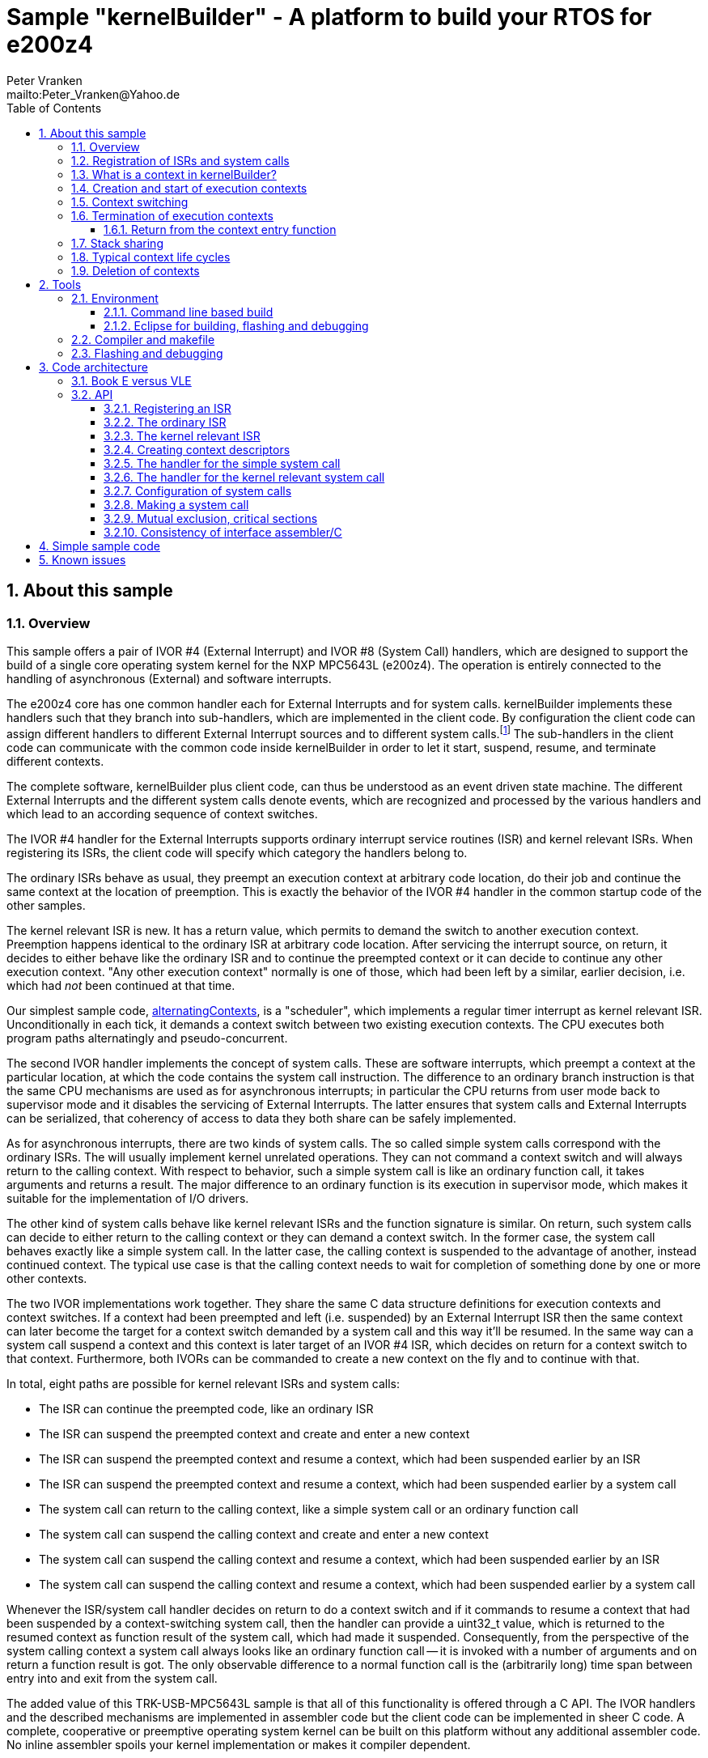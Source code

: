 = Sample "kernelBuilder" - A platform to build your RTOS for e200z4
:Author:    Peter Vranken
:Email:     mailto:Peter_Vranken@Yahoo.de
:toc:       left
:toclevels: 3
:xrefstyle: short
:numbered:

== About this sample

=== Overview

This sample offers a pair of IVOR #4 (External Interrupt) and IVOR #8
(System Call) handlers, which are designed to support the build of a
single core operating system kernel for the NXP MPC5643L (e200z4). The
operation is entirely connected to the handling of asynchronous (External)
and software interrupts.

The e200z4 core has one common handler each for External Interrupts and
for system calls. kernelBuilder implements these handlers such that they
branch into sub-handlers, which are implemented in the client code. By
configuration the client code can assign different handlers to different
External Interrupt sources and to different system calls.footnote:[
  The first function argument of a system call is the index into the
configuration table of handlers.]
  The sub-handlers in the client code can communicate with the common code
inside kernelBuilder in order to let it start, suspend, resume, and
terminate different contexts.

The complete software, kernelBuilder plus client code, can thus be
understood as an event driven state machine. The different External
Interrupts and the different system calls denote events, which are
recognized and processed by the various handlers and which lead to an
according sequence of context switches.

The IVOR #4 handler for the External Interrupts supports ordinary
interrupt service routines (ISR) and kernel relevant ISRs. When
registering its ISRs, the client code will specify which category the
handlers belong to.

The ordinary ISRs behave as usual, they preempt an execution context at
arbitrary code location, do their job and continue the same context at the
location of preemption. This is exactly the behavior of the IVOR #4
handler in the common startup code of the other samples.

The kernel relevant ISR is new. It has a return value, which permits to
demand the switch to another execution context. Preemption happens
identical to the ordinary ISR at arbitrary code location. After servicing
the interrupt source, on return, it decides to either behave like the
ordinary ISR and to continue the preempted context or it can decide to
continue any other execution context. "Any other execution context"
normally is one of those, which had been left by a similar, earlier
decision, i.e. which had _not_ been continued at that time.

Our simplest sample code,
https://github.com/PeterVranken/TRK-USB-MPC5643L/tree/master/LSM/kernelBuilder/code/samples/alternatingContexts[alternatingContexts],
is a "scheduler", which implements a regular timer interrupt as kernel
relevant ISR. Unconditionally in each tick, it demands a context switch
between two existing execution contexts. The CPU executes both program
paths alternatingly and pseudo-concurrent.

The second IVOR handler implements the concept of system calls. These are
software interrupts, which preempt a context at the particular location, at
which the code contains the system call instruction. The difference to an
ordinary branch instruction is that the same CPU mechanisms are used as for
asynchronous interrupts; in particular the CPU returns from user mode back
to supervisor mode and it disables the servicing of External Interrupts.
The latter ensures that system calls and External Interrupts can be
serialized, that coherency of access to data they both share can be safely
implemented.

As for asynchronous interrupts, there are two kinds of system calls. The
so called simple system calls correspond with the ordinary ISRs. The will
usually implement kernel unrelated operations. They can not command a
context switch and will always return to the calling context. With respect
to behavior, such a simple system call is like an ordinary function call,
it takes arguments and returns a result. The major difference to an
ordinary function is its execution in supervisor mode, which makes it
suitable for the implementation of I/O drivers.

The other kind of system calls behave like kernel relevant ISRs and the
function signature is similar. On return, such system calls can decide to
either return to the calling context or they can demand a context switch.
In the former case, the system call behaves exactly like a simple system
call. In the latter case, the calling context is suspended to the
advantage of another, instead continued context. The typical use case is
that the calling context needs to wait for completion of something done by
one or more other contexts.

The two IVOR implementations work together. They share the same C data
structure definitions for execution contexts and context switches. If a
context had been preempted and left (i.e. suspended) by an External
Interrupt ISR then the same context can later become the target for a
context switch demanded by a system call and this way it'll be resumed. In
the same way can a system call suspend a context and this context is later
target of an IVOR #4 ISR, which decides on return for a context switch to
that context. Furthermore, both IVORs can be commanded to create a new
context on the fly and to continue with that.

In total, eight paths are possible for kernel relevant ISRs and system
calls:

* The ISR can continue the preempted code, like an ordinary ISR
* The ISR can suspend the preempted context and create and enter a new
  context
* The ISR can suspend the preempted context and resume a context, which
  had been suspended earlier by an ISR
* The ISR can suspend the preempted context and resume a context, which
  had been suspended earlier by a system call
* The system call can return to the calling context, like a simple system
  call or an ordinary function call
* The system call can suspend the calling context and create and enter a
  new context
* The system call can suspend the calling context and resume a context,
  which had been suspended earlier by an ISR
* The system call can suspend the calling context and resume a context,
  which had been suspended earlier by a system call

Whenever the ISR/system call handler decides on return to do a context
switch and if it commands to resume a context that had been suspended by a
context-switching system call, then the handler can provide a uint32_t
value, which is returned to the resumed context as function result of the
system call, which had made it suspended. Consequently, from the
perspective of the system calling context a system call always looks like
an ordinary function call -- it is invoked with a number of arguments and
on return a function result is got. The only observable difference to a
normal function call is the (arbitrarily long) time span between entry
into and exit from the system call.

The added value of this TRK-USB-MPC5643L sample is that all of this
functionality is offered through a C API. The IVOR handlers and the
described mechanisms are implemented in assembler code but the client code
can be implemented in sheer C code. A complete, cooperative or preemptive
operating system kernel can be built on this platform without any
additional assembler code. No inline assembler spoils your kernel
implementation or makes it compiler dependent.

Furthermore, all context synchronization is done in the assembler code and
the kernel implementation in C is a race condition free development
environment. Once you've understood the C API of kernelBuilder, writing
your own RTOS becomes really simple. (And you may have a look at the
samples, a tiny RTOS is present, too.)

=== Registration of ISRs and system calls

ISRs -- ordinary and kernel relevant -- are dynamically defined by the
client code using the known mechanisms from the common startup code. A
change has been made in the call for registering an ISR: A Boolean
argument makes the distinction between ordinary and kernel relevant ISRs
and the type of the ISR function pointer depends on this. Kernel relevant
ISRs can no longer be of type `void (*)(void)` -- they require a more
complex signature, which permits commanding the context switch on return.

System call handlers are collected in two static, constant tables of
addresses of those. There is a table for kernel relevant system calls and
a second one for simple system calls.

The distinction between the two types of system calls has been made
although the kernel relevant handlers can emulate the same behavior in
most situations. Wherever the simple handlers can be applied they have the
following advantages:

* They offer to change the machine state in which the calling context is
  executed. The principal use case is a pair of system calls to suspend
  and resume handling of External Interrupts
* They produce less overhead
* They are not serialized with other system calls (neither simple nor
  kernel relevant) and nor with ISRs. Therefore, they barely impact the
  real time behavior of a kernel

Dynamic adding of table entries is not possible for system calls at
run-time; the set of system calls is considered a finalized design
decision for the aimed scheduler/kernel/RTOS. The tables are declared
extern to the assembler code and the client code is in charge to compile
them.

kernelBuilder offers the API `init_systemCall(idxSysCall, ...)` to invoke
the system call handler at given index in the table. The normal design
decision for the client code will be to provide a preprocessor macro or an
inline function for each system call, which wraps the generic call
`init_systemCall(idxSysCall, ...)` with a meaningful name.footnote:[
  Meanwhile it appears that at least for the simple system calls a
run-time table configuration could be the better choice: Most I/O drivers
will require to register some of these system calls in order to provide
their APIs. The current, centralized constant table requires careful code
design in order to achieve proper separation of the implementation of
kernel and of the different drivers. The samples demonstrate how this can
be done.]

=== What is a context in kernelBuilder?

In kernelBuilder, a context is represented by an object of type
`int_contextSaveDesc_t`. Not the register contents, which constitute an
execution context, are stored in this object but the address of where they
are stored.footnote:[
  kernelBuilder stores the register contents on the stack, so storing the
address of where they are stored actually means storing the current stack
pointer value in the context object.]
  This information is maintained and updated by the IVOR handlers when it
comes to a context switch.

By principle, the execution of a context starts with entry into a C
function. Two typical use cases exist for contexts: forever running
contexts and single-shot contexts.

The former enter the entry function once but never leave it by return;
there will be an infinite loop implemented in the function, which controls
the tasks implemented in the context.

The latter execute their tasks implemented in the entry function and
return from it. Returning from the entry function means terminating the
context. These contexts typically expect that the entry function is
repeatedly executed, from beginning till end, and either regularly or
triggered by some kind of event.

To support the initial and repeated start of a context, the entry function
is element of the context object. Finally, the execution mode is specified
in the object. A context can be executed in either supervisor or user
mode.

Both kinds of contexts can be suspended and later resumed - at any point
in time and as often as suitable. kernelBuilder makes no difference between
both kinds with respect to suspend and resume (i.e. normal context
switches). Only start and termination make a difference. See next sections.

=== Creation and start of execution contexts

We saw how to switch between different execution contexts. But where do
they initially come from?

One particular execution context is always there. It's the execution
context from the startup code, passed on to C function `main`. To make use
of the context switching capabilities of the IVOR handlers, we need a
context descriptor object for the startup context (to be able to safely
suspend it) and at minimum one other context.

kernelBuilder offers the service to create a new context. Three helper
functions exist:

* `ccx_createContextSaveDescOnTheFly()` expects a C entry function, the
  execution mode (supervisor or user) and a stack area as arguments. It
  initializes a context object such that the context can be created and
  started (not resumed!) later, when a kernel relevant handler commands a
  context switch on return. (This way to start a context is called on the
  fly.) In case of single-shot tasks, the context object can be reused as
  often as suitable to re-start the same single-shot context footnote:[
    It needs to be granted that the previous shot has properly terminated
  prior to restart a single-shot context.]
* `ccx_createContextSaveDescShareStack()` is nearly the same, but the
  stack specification is made indirectly by reference to another, already
  initialized context object: The two contexts will use the same stack
  area
* `ccx_createContextSaveDesc()` expects the same arguments as the first
  function. It initializes the context object and, additionally, it
  prepares the contents of the specified stack area such as if the context
  were already running and had then been suspended again - immediately
  before entering the C entry function. The context doesn't need to be
  started any more

`ccx_createContextSaveDescOnTheFly()` can be used for both, infinitely
running and single-shot contexts.

`ccx_createContextSaveDescOnTheFly()` can be used for creating a context
descriptor for the already existing startup context, in order to safely
suspend it to the advantage of other, newly created contexts.

`ccx_createContextSaveDescShareStack()` is useful only for single-shot
contexts because of the stack sharing; a context, which inherits the stack
from another one needs to terminate before the other one may be resumed
again.

The use case for `ccx_createContextSaveDesc()` are RTOS designs, where all
or some of the contexts are declared and created prior to starting the
kernel. The contexts are created in started but then suspended state and
the scheduler doesn't need to take any care when commanding a context
switch to one of these contexts. When using
`ccx_createContextSaveDescOnTheFly()` the scheduler needs to distinguish
between starting a context (first context switch to it) and resuming it
(subsequent context switches to it)

TIP: Typical RTOS design: The kernel initialization routine calls function
`ccx_createContextSaveDesc()` a number of times to create the requested
number of tasks beforehand. From the system timer interrupt, when the
particular due times are reached, these contexts are resumed.

The motivation of having `ccx_createContextSaveDescOnTheFly()` although
`ccx_createContextSaveDesc()` can do the same, and even more convenient,
is overhead. Using `ccx_createContextSaveDescOnTheFly()` is much cheaper
in terms of CPU instructions and the slightly increased complexity of the
scheduler logic will surely pay off for frequently started single-shot
contexts.

=== Context switching

External Interrupts and system calls are considered events, which may
yield a context switch. Most prominent example is the timer interrupt of a
typical RTOS. The handler will count the occurrences and compare with the
due time of different configured tasks. If the due time of a task is
reached then the context, which implements the task, will be started or
resumed.

The concept of kernelBuilder is that handlers for these events, which are
implemented in the client code, do all the organizational work, which is
required to keep track of which context should be served next and on
return they will tell kernelBuilder's underlying assembler code what to
do.

The return value of a handler indicates whether or not to do a context
switch. If a context switch is wanted then it'll further indicate whether
to either suspend or terminate the left context and whether to start or
resume the entered context.

All of this requires the specification of two context objects, one for the
left context and in order to say where to store the information about the
left context and the second one for the entered context. These two objects
are returned by reference by the handler.

The "organizational work" inside the handlers, e.g. update of task lists,
priority decisions, maintenance of pointer to active task, etc., happens
necessarily before (inside the handler) the taken decision, i.e. the
yielded context switch, can be performed (after return from the handler).
This is no issue because of the race condition free implementation
paradigm for the client scheduler code. All kernel relevant handler
invocations, External Interrupts and system calls, are serialized. A
handler will never be preempted by another one and even less by a context
under control of the scheduler.

kernelBuilder applies the priority ceiling protocol for serializing the
handler invocations, which means that kernel unrelated External Interrupts
can still preempt all the scheduler code. (Therefore they must not make
use of scheduler functions without additional, explicit synchronization
code.)

NOTE: Because of the serialization of all kernel relevant handlers, any
system call handler can be sure that the calling context always is the
very one, which had been last recently started or resumed by the
scheduler.

A handler, which requests a context switch on return can furthermore
specify a uint32_t result value for the entered context; if this context is started
then the value is the function argument of the context entry function, if
it had suspended in a system call and is now resumed then the value is the
return value from the system call. Otherwise the value won't have an effect.

=== Termination of execution contexts

On return from a system call or kernel relevant interrupt, and if it comes to a
context switch, the handler can not only decide to suspend the left
context but it can let it terminate, too.

The context termination service offered by kernelBuilder has nothing to do
with deletion or destruction of contexts or stacks, it only adds a subtle
thing to the demanded context switch: It reinitializes the stack of the
terminating context. The use cases are single-shot contexts and stack
sharing. Only with reinitialized stack it is safely possible to re-start a
single-shot context later. And if several contexts share one stack and if
one of them terminates and properly cleans up its portion of the stack
then the others using the same stack can be safely resumed.

Note, context start and termination will most likely be applied to the
implementation of single-shot tasks. In which case the context descriptor
object remains valid even after context termination: The same object can
be used just like that to command a start-of-context at next due time of
the single-shot task.

Note, if a context has been terminated on return from a handler then the
according context cannot be resumed again but it can be re-started.

==== Return from the context entry function

The context entry function can be left with return. It can even return a
uint32_t value. Leaving the entry function is a totally different thing
than commanding context termination at return from a kernel relevant IVOR
handler but both things are logically connected and this connection needs
to be understood for an actual scheduler implementation.

When the entry function is left then code execution branches into a
callback, a global notification function, which is named
`int_fctOnContextEnd()`. Its argument is the value returned from the
entry function. This function is executed still in the same context as the
left entry function and executing `int_fctOnContextEnd()` is the
virtually last thing a context can do.footnote:[
  Returning from the end-of-context notification callback
`int_fctOnContextEnd()` surely means a crash.]
  However, this function is not an IVOR handler, it is not executed in the
scheduler context, it can not command context termination on return.
Instead, the implementation of the callback in the client code will likely
contain a system call which has the meaning "signal end of task". The
system call implementation -- again an IVOR handler -- will update the
scheduler's data structures to reflect the changed task state and command the
context termination on return in order to do the stack cleanup.

Note, the callback is reentrant and shared by all contexts. Regardless,
the client code doesn't need to implement a mechanism for signaling, which
particular context invoked it and is about to terminate: The scheduler is
as said race condition free and if we get into the hypothetic system call
"signal end of task" then we can be sure that it is always the currently
active task, which is the calling one. The scheduler knows of course,
which one that is.

=== Stack sharing

Basically, any context will have its own stack area. This enables
arbitrary switching between all contexts, any one can be suspended to the
advantage of any other. The only drawback is the memory consumption. For
the capacity of the stack of a context one needs to consider not only the
consumption of the context's entry and all its sub-functions -- there
needs to be an additional headroom for preemptions by asynchronous
interrupts.

The e200z4 core uses the normal stack pointer on entry into an ISR and it
has up to 15 levels of preemption by External Interrupts. For sake of
performance and simplicity, our IVOR #4 handler creates on entry a worst
case stack frame, which already considers the space for a possible context
switch on return (as opposed to enlarging the stack frame in case of an
actually happening context switch). This stack frame has a size of about
170 Byte. If all 15 interrupt levels are in use then this would sum up to
a required headroom of about 2.5 kByte -- even if you will never be able
to create a test case, which proves this.

This headroom has to be spent for any stack. Certain sub-sets of context
can use one and the same stack and the headroom applies only once to all
contexts in the set. This denotes the possible memory saving.

Note: Stack sharing is not at all a performance improvement in terms of
execution speed. It just saves the stack headroom memory.

The support of stack sharing is enabled or disabled at compile time by
configuration macro `INT_USE_SHARED_STACKS`. A kernelBuilder project will
copy file
https://github.com/PeterVranken/TRK-USB-MPC5643L/blob/master/LSM/kernelBuilder/code/kernelBuilder/int_interruptHandler.config.h.template[`int_interruptHandler.config.h.template`]
as `int_interruptHandler.config.h` into the build set and adjust the
contained configuration items.

This is kernelBuilder's concept of stack sharing: Our stacks grow
downwards. If a context A is preempted and for now suspended then another
context B can safely use the stack area below the stack area currently in
use by A. The current stack use of A is known through its stack pointer
value at time of suspension. As soon as A is resumed it can make arbitrary
use of the whole stack area -- so B needs to have left the shared stack.
Only suspending B would mean leaving B's context information on the stack
for later resume. It would be overwritten by a resumed A and B would crash
on an attempt to resume it. Therefore B needs to enter the scene by
on-the-fly context creation and needs to leave it by termination -- and
all of this while A is suspended.

[NOTE]
=====================================================================
Two contexts A and B can share the stack, if the scheduling strategy
ensures that

* B becomes active only when and while A is suspended and
* B has terminated before A is resumed again.
=====================================================================

This comes normally down to single-shot contexts of different priority,
which do not suspend voluntarily, but this is not a must. A could well be
an infinitely spinning context, which cyclically suspends. And even B may
voluntarily suspend if only the scheduler keeps track that it must not
activate A during the time B is suspended (but it may resume C, D, E,
...).

The standard use case of stack sharing is a simple, priority controlled
RTOS not offering event passing between its tasks. This is often referred
to as tasks of Basic Conformance Class. The tasks A, B, C, ..., have
rising priorities. B can preempt A but never vice versa, C can preempt A
and B but never become preempted by them and so on. None of the tasks
needs to suspend voluntarily -- there's no event to wait for -- so the
conditions above are fulfilled for all pairs of contexts and all of them
can safely use the same stack. These considerations include even the
startup context, which will become the never terminating idle task -- and
the entire RTOS implementation can use the ordinary, normal stack from the
startup code.

With kernelBuilder, stack sharing is implemented through initialization of
context descriptor objects. When initializing the object one either
specifies the initial stack pointer value for the new context or another,
already initialized context object -- now the second context inherits the
stack from the first one. This can be chained to share the stack with more
contexts. In the BCC example we would start initializing the idle task's
descriptor and then pass it for stack sharing to the initialization call
of all the tasks' context objects.

=== Typical context life cycles

There are typical scenarios for contexts and context descriptor objects.

1. All tasks are declared beforehand. The initialization code will use
`ccx_createContextSaveDesc()` an according number of times to create all
context descriptor objects. The new contexts are created in suspended
state and can be resumed by the scheduler on whatever event.
+
The context entry function is never left, the tasks are implemented as
forever spinning loops, each cycle likely connected to a real-time event:
The loop body makes a system call as first or very last statement that
waits for the event of interest.

2. The maximum number of tasks is specified beforehand. A pool of tasks
with individual stack areas is created once. A context descriptor object
is created for each, preliminarily stating `NULL` as entry function.
+
A system call is offered to start a task. The task entry function is
argument to the call. It is stored in an otherwise ready to use context
object taken from the pool. The system call handler is left with
commanding the switch to the new context.
+
The task is ended by making a dedicated system call. The system call
handler returns the context object into the pool and on return it commands
the termination of the context and the switch to any other context (maybe
the idle task). The termination request ensures that the stack area
specified in the context object remains properly reusable for future
cycles.
+
Note, it doesn't matter whether the system call for termination is still
inside the context entry function or if this function is left and the
system call is instead placed in the end-of-context callback
`int_fctOnContextEnd()` -- the former solution saves a few instructions
but moves the responsibility of making the system call to the user.

3. Task pool without end-of-task notification. Scenario 2. can be
implemented without applying kernelBuilder's context termination support,
too. A scheduler can offer a system call to end a task and it implements
it by only putting the context object back into the pool. It'll simply
never consider it again for resume. What differs is the code
required when later reusing a context object from the pool: Since we didn't do
the stack cleanup, we need now to reinitialize the context object entirely,
e.g. using `ccx_createContextSaveDescOnTheFly()`.
+
Choosing scenario 2. or 3. doesn't make a significant difference in
performance. If the system call is placed into the end-of-context callback
then 2. is maybe a bit more elegant and less error-prone. 2. basically
permitts using stack sharing for certain sub-sets of contexts, while this
would be inhibited in 3.

4. The scenarios can be mixed. A number of tasks can be predefined, others
can be pooled. Some tasks can be implemented by never left, forever
spinning entry functions, others can be implemented as single-shot
contexts, which terminate by returning from the context entry function.

=== Deletion of contexts

The implementation of an operating system kernel will have to deal with
task creation and deletion. Our kernelBuilder doesn't do. It has no
concept of memory allocation, new and free, pools of objects, etc.
Therefore you will not find any support of context object deletion. For
the IVOR handlers this is simply irrelevant; a no longer required context
will just never be commanded again as target for resume. Whether the
client code uses a free method to release the memory connected to a no
longer used context or whether it returns it into an object pool for
re-use is out of scope and fully in the design-sphere of the client
code.footnote:[
  Even context termination is not connected to pooling and memory
allocation. It just means to leave the stack of a no longer used context
in a well defined state to maintain it usable for re-starting the same or
resuming other, stack-sharing contexts.]

== Tools

=== Environment

==== Command line based build

The makefiles and related scripts require a few settings of the
environment in the host machine. In particular, the location of the GNU
compiler installation needs to be known and the PATH variable needs to
contain the paths to the required tools.

For Windows users there is a shortcut to PowerShell in the root of this
project (not sample), which opens the shell with the prepared environment.
Furthermore, it creates an alias to the appropriate GNU make executable.
You can simply type `make` from any location to run MinGW32 GNU make.

The PowerShell process reads the script `setEnv.ps1`, located in the
project root, too, to configure the environment. This script requires
configuration prior to its first use. Windows users open it in a text
editor and follow the given instructions that are marked by TODO tags.
Mainly, it's about specifying the installation directory of GCC.

Non-Windows users will read this script to see, which (few) environmental
settings are needed to successfully run the build and prepare an according
script for their native shell.

==== Eclipse for building, flashing and debugging

Flashing and debugging is always done using the NXP CodeWarrior Eclipse
IDE, which is available for free download. If you are going to run the
application build from Eclipse, too, then the same environmental settings
as described above for a shell based build need to be done for Eclipse. The
easiest way to do so is starting Eclipse from a shell, that has executed
the script `setEnv.ps1` prior to opening Eclipse.

For Windows users the script `CW-IDE.ps1` has been prepared. This script
requires configuration prior to its first use. Windows users open it in a
text editor and follow the given instructions that are marked by TODO
tags. Mainly, it's about specifying the installation directory of
CodeWarrior.

Non-Windows users will read this script to see, which (few) environmental
and path settings are needed to successfully run the build under control
of Eclipse and prepare an according script for their native shell.

Once everything is prepared, the CodeWarrior Eclipse IDE will never be
started other than by clicking the script `CW-IDE.ps1` or its equivalent
on non-Windows hosts.

See https://github.com/PeterVranken/TRK-USB-MPC5643L[project overview] and
https://github.com/PeterVranken/TRK-USB-MPC5643L/wiki/Tools-and-Installation[GitHub
Wiki] for more details about downloading and installing the required
tools.

=== Compiler and makefile

Compilation and linkage are makefile controlled. The compiler is GCC
(MinGW-powerpc-eabivle-4.9.4). The makefile is made generic and can be
reused for other projects, not only for a tiny "Hello World" with a few
source files. It supports a number of options (targets); get an overview
by typing:

    cd <projectRoot>/LSM/kernelBuilder
    mingw32-make help

The main makefile `GNUmakefile` has been configured for the build of
sample "kernelBuilder". By default, the sample client application is
`alternatingContexts` and the instruction set is Book E. Type:

    mingw32-make -s build
    mingw32-make -s build CONFIG=PRODUCTION

to produce the flashable files
`bin\ppc-BookE\alternatingContexts\DEBUG\TRK-USB-MPC5643L-kernelBuilder.elf`
and
`bin\ppc-BookE\alternatingContexts\PRODUCTION\TRK-USB-MPC5643L-kernelBuilder.elf`.

To select the compilation of kernelBuilder with another sample client
application add a term like `APP=code/samples/chainedContextCreation/` to
the command line of mingw32-make.

To select the compilation for the other instruction set add `INSTR=VLE` to
the command line of mingw32-make. For example, type:

    mingw32-make -s build APP=code/samples/simpleRTOS/ INSTR=VLE CONFIG=PRODUCTION

to build our simple demo RTOS in VLE and PRODUCTION configuration. The
flashable file is
`bin\ppc-VLE\simpleRTOS\PRODUCTION\TRK-USB-MPC5643L-kernelBuilder.elf`.

NOTE: The makefile requires the MinGW port of the make processor. The Cygwin
port will fail with obscure, misleading error messages. It's safe to use
the `make.exe` from the compiler installation archive. The makefile is
designed to run on different host systems but has been tested with Windows
7 only.

Note, the Eclipse project configuration in the root folder of this sample
supports the build of only a sub-set of the possible configurations.
kernelBuilder can be compiled with a few sample applications only, each of
them in DEBUG and PRODUCTION compilation and for either instruction set.
To build the other sample applications with Eclipse you would have to
duplicate the existing build configurations and adapt the make command
lines in the build settings according to the explanations and examples
above.

=== Flashing and debugging

The sample code can be flashed and debugged with the CodeWarrior IDE.

To flash the `*.elf` file, open the CodeWarrior IDE, go to the menu, click
"Window/Show View/Other/Debug/Debugger Shell". In the debugger shell
window, type for example:

    cd <rootFolderOfSample>/makefile/debugger
    source flashAlternatingContextsDEBUG.tcl

or

    source flashAlternatingContextsPRODUCTION.tcl

(Or the according scripts for the other samples.) As of writing, the named
flash scripts have been prepared for the Book E compilation artifacts
only. The VLE binaries can be flashed only with the generic flash scripts,
which take the name of the sample application and the instruction set as
arguments. These are the scripts `flashDEBUG.tcl` and
`flashPRODUCTION.tcl`. The arguments are APP and INSTR and they are
implemented as global TCL variables, which have to be set prior to the run
of the script. Type for example:

    cd <rootFolderOfSample>/makefile/debugger
    set APP simpleRTOS
    set INSTR VLE
    source flashDEBUG.tcl

Open the TCL script in a text editor to get more details.

The debugger is started by a click on the black triangle next to the blue
icon "bug", then click "Debug Configurations.../CodeWarrior/kernelBuilder
(simpleRTOS, VLE, DEBUG)". Confirm and start the debugger with a last
click on button "Debug".

(Or select the according debug configuration for another sample
application or the other instruction set.)

You can find more details on using the CodeWarrior IDE at
https://github.com/PeterVranken/TRK-USB-MPC5643L/wiki/Tools-and-Installation.

== Code architecture

kernelBuilder consists of the source code folders `code\startup` and
`code\kernelBuilder`. Folder `startup` combines the code known from the
other samples "startup" and "startup-VLE", only the standard IVOR #4
handler has been removed. Please refer to
https://github.com/PeterVranken/TRK-USB-MPC5643L/blob/master/LSM/startup/readMe.adoc[LSM/startup/readMe.adoc]
for details.

The sub-folders of folder `code\samples` contain a sample client
implementation each.footnote:[
  With the exception of `common`, which contains common code of all or
some of the samples.]
  Folder `code\serial` is the known implementation of `printf` and only
used by the client code. Package `serial` was extended by a wrapper around
the driver API so that it is available to contexts running in user mode.
The wrapper implements the same API as system calls.

The build and debug scripts are a bit different to what you know from the
other samples. They take an argument to select a client code sample;
kernelBuilder itself is an infra-structure only, it is not a
self-contained, flashable executable, you always need to compile it
together with some client code.

The samples demonstrate preemptive and cooperative scheduling.

To see how a sample works you need to open a terminal software on your
host machine. You can find a terminal as part of the CodeWarrior Eclipse
IDE; go to the menu, "Window/Show View/Other/Terminal/Terminal".

Open the serial port, which is offered by the TRK-USB-MPC5643L. (On
Windows, open the Computer Management and go to the Device Manager to find
out.) The Baud rate has been selected as 115200 Bd in file
`code\samples\*\mai_main.c`, 8 Bit, no parity, 1 start and stop Bit. The
sequence \r\n is used as end of line character. The terminal should print
the messages, which are regularly sent by the sample code running on the
evaluation board.

=== Book E versus VLE

kernelBuilder is written in both, Book E and VLE assembler. The build
scripts and the Eclipse configuration support both instruction sets.

The makefile takes an additional switch on the command line, state
`INSTR=BOOK_E` (default) or `INSTR=VLE` to build the software in the
wanted instruction set.

In the Eclipse project, all build and debug configurations have been
duplicated, once for each instruction set. The TCL scripts, which can be used
in CodeWarrior's debugger shell window to flash the software, have got
another argument to select the instruction set, too.

=== API

kernelBuilder offers a C API for using it. This API is an extension to the
https://github.com/PeterVranken/TRK-USB-MPC5643L/blob/master/LSM/startup/readMe.adoc[API
offered by the startup code], which is still required, too. This
section outlines, which functions and data structures are available and how to use them.
More detailed information is found as
https://github.com/PeterVranken/TRK-USB-MPC5643L/blob/master/LSM/kernelBuilder/code/kernelBuilder/int_interruptHandler.h[source
code] comments.

==== Registering an ISR

This modified function from the startup API lets your application define a handler
for all needed External Interrupt sources.

    #include "ihw_initMcuCoreHW.h"
    void ihw_installINTCInterruptHandler( int_externalInterruptHandler_t interruptHandler
                                        , unsigned short vectorNum
                                        , unsigned char psrPriority
                                        , bool isPreemptable
                                        , bool isKernelInterrupt
                                        );

.interruptHandler
`interruptHandler` is the C function implemented in your application, that
serves a device when it raises the interrupt. The function argument's type
`int_externalInterruptHandler_t` denotes a union of the two possible
actual types `int_ivor4SimpleIsr_t` and `int_ivor4KernelIsr_t`.

.isKernelInterrupt
`true` if `interruptHandler` is a kernel relevant ISR, `false` if it is an
ordinary ISR.

In comparison to our startup sample, the signature of the function has
changed to differentiate ordinary and kernel relevant ISRs. This affects
the two explained arguments, all others are as they used to be, please
refer to
https://github.com/PeterVranken/TRK-USB-MPC5643L/tree/master/LSM/startup[sample
startup] for details.

==== The ordinary ISR

The type of an ordinary ISR, which cannot command a context switch, and
which will always continue the preempted context after return, is unchanged:
`void (*)(void)`.

[[secKernelRelevantISR]]
==== The kernel relevant ISR

The signature of a kernel relevant handler is:

    #include "int_interruptHandler.h"
    uint32_t (*)(int_cmdContextSwitch_t *pCmdCtxtSw);

.Return value
On return from the handler you can command a command switch by return
value and provide more details by writing to the function argument:

* Return bit `int_rcIsr_switchContext` to command a context switch
* Binary OR bit `int_rcIsr_createEnteredContext` to the return value if
  you want to start a new context on the fly
* Do _not_ binary OR bit `int_rcIsr_createEnteredContext` to the return
  value if you want to resume an already created but later suspended
  context
* Binary OR bit `int_rcIsr_terminateLeftContext` if you want to do a
  cleanup of the stack of the left context. Note: Now this context is
  destroyed and can never be resumed but its context descriptor object
  is still valid and can be used to re-create the context again later on
  the fly
* Do _not_ binary OR bit `int_rcIsr_terminateLeftContext` if you want to
  suspend the left context so that it can be resumed later
* Return zero (or `int_rcIsr_doNotSwitchContext`, which is the same) to
  not switch context. The ISR continues the preempted context like an
  ordinary ISR always does. `*pCmdCtxtSw` doesn't care

.pCmdCtxtSw
If the return value is non zero then `*pCmdCtxtSw` needs to be filled with
information about the two affected contexts. For both contexts, the
pointer to the descriptor object is specified. Additionally, a uint32_t
value can be set, which is signaled to the resumed or created context as
result of a system call or as argument of the entry function,
respectively. Setting the value is optional; it would have no effect if
the entered context had been preempted and suspended by an External
Interrupt.

==== Creating context descriptors

All context switches, all context suspend and resume operations or
commanded and performed with help of the context descriptor objects. A
context descriptor is not equivalent with a context; any context has a
related descriptor but -- in case of single-shot contexts -- a descriptor
can be related to an infinite series of contexts. (However, only one at a
time.)

[[secSuspendedContext]]
===== Suspended context

To create the descriptor of a context, which is already created and
suspended, so that it can immediately be used for a context resume
command, use:

    #include "ccx_createContextSaveDesc.h"
    void ccx_createContextSaveDesc( int_contextSaveDesc_t *pContextSaveDesc
                                  , void *stackPointer
                                  , int_fctEntryIntoContext_t fctEntryIntoContext
                                  , bool privilegedMode
                                  );

.pContextSaveDesc
The context descriptor object by reference. Its contents are written by the
function.

.stackPointer
The top address of the aimed stack area. Points to the first address beyond
the reserved space. Memory allocation for the stack is in the
responsibility of the calling client code.

.fctEntryIntoContext
The context's entry function. An ordinary C function `uint32_t
(*)(uint32_t)`.

.privilegedMode
`true` for supervisor or privileged mode, `false` for user or problem
mode. This is the execution mode for the new context. Each context can use
its individual mode.

===== On-the-fly created context and startup context

To create the descriptor for a context, which is not created yet and which
requires on-the-fly creation, use `ccx_createContextSaveDescOnTheFly()`.
The same function is applied to create a descriptor for the always created
and existing startup context:

    #include "ccx_createContextSaveDesc.h"
    void ccx_createContextSaveDescOnTheFly
                            ( int_contextSaveDesc_t *pNewContextSaveDesc
                            , void *stackPointer
                            , int_fctEntryIntoContext_t fctEntryIntoOnTheFlyStartedContext
                            , bool privilegedMode
                            );

The function arguments are identical to <<secSuspendedContext,`ccx_createContextSaveDesc()`>>.

===== On-the-fly created context with shared stack

To create the descriptor for a context, which will be created later on the
fly and which shares the stack with another context, use:

    #include "ccx_createContextSaveDesc.h"
    void ccx_createContextSaveDescShareStack
                            ( int_contextSaveDesc_t *pNewContextSaveDesc
                            , const int_contextSaveDesc_t *pPeerContextSaveDesc
                            , int_fctEntryIntoContext_t fctEntryIntoContext
                            , bool privilegedMode
                            );

.pPeerContextSaveDesc
An already created context descriptor object, which the new context will
share the stack with.

The other function arguments are identical to
<<secSuspendedContext,`ccx_createContextSaveDesc()`>>.

==== The handler for the simple system call

The handler, which implements the behavior of a simple system call is a
function, which gets a variable list of arguments from the client code
plus the calling context's (modifiable) machine status:

    #include "int_interruptHandler.h"
    uint32_t (*int_simpleSystemCallFct_t)(uint32_t * const pMSR, ...)

.Return value
The value returned by the handler is the return value of the system call
for the calling client code.

.pMSR
The machine status word relates to the context, which makes the system
call. It is an input/output argument. On return from the handler, the
returned word `*pMSR` will be used when continuing the system call making
context.

Note, the system call handler itself is always executed in supervisor mode
and with External Interrupt handling enabled, regardless of the state of
the corresponding bits in `*pMSR`. This means in particular, that some
client code can not span a critical section across a simple system call
by means of suspending all interrupts.

.(...)
The subsequent function arguments are those passed from the client code.
Please, see <<secMakingASysCall>> for details and constraints.


==== The handler for the kernel relevant system call

The handler, which implements the normal, kernel relevant system call is a
function, which gets a variable list of arguments from the client code.
The returned values are identical to those of the kernel relevant ISR:

    #include "int_interruptHandler.h"
    int_retCodeKernelIsr_t (*int_systemCallFct_t)( int_cmdContextSwitch_t *pCmdCtxtSw
                                                 , ...
                                                 );

.Return value
On return from the handler and alike the kernel relevant ISR, you can
command a command switch by return value and provide more details by
writing to the function argument `*pCmdCtxtSw`. See
<<secKernelRelevantISR>> for details.

.pCmdCtxtSw
See return value and <<secKernelRelevantISR>> for details.

Note, the system call handler is always executed in supervisor mode and
with External Interrupt handling enabled. However, the handling of all
kernel relevant ISRs is disabled. It is generally impossible for some
client code to span a critical section across a system call by means of
suspending all interrupts.

.(...)
The subsequent function arguments are those passed from the client code.
Please, see <<secMakingASysCall>> for details and constraints.

==== Configuration of system calls

The configuration is made by two static, compile-time defined tables:

    #include "int_interruptHandler.h"
    const SECTION(.rodata.ivor) int_simpleSystemCallFct_t int_simpleSystemCallHandlerAry[];    
    const SECTION(.rodata.ivor) int_systemCallFct_t int_systemCallHandlerAry[];

The tables are external to the implementation of kernelBuilder; the client
code will define them. The constant objects are filled by an
initializer expression, which lists the function pointers to the handlers
for all actual system calls.

If the compilation configuration is `DEBUG` then there are two more
external declarations of kernelBuilder that need to be satisfied by the
client code. The sizes of the two arrays are specified; kernelBuilder
contains assertions that double-check at run-time that the table index
specified when making a system is in bounds:

    #include "int_interruptHandler.h"
    extern const uint32_t int_noSystemCalls;
    extern const uint32_t int_noSimpleSystemCalls;


[NOTE]
===========
There is a significant difference between configuring ISRs and system
calls. The former can be registered at run-time, while the latter require
a less flexible constant initializer expression. This can be considered a
bad design decision; the original intention where kernel relevant system
calls into the scheduler, so system calls from a limited scope only, which
a simple centralized table is appropriate for. Soon it turned out that
simple system calls are required, too, for the implementation of kernel
unrelated I/O drivers. I/O drivers are typically designed as independent
compilation units and due to the centralized configuration table they are
now forced into an unwanted relationship.

For now, the samples propose a stringent way of using header files and
preprocessor definitions so that the I/O drivers can still be kept
self-contained and independent of one another. They export only their
individual contribution to the required initializer expressions but do not
care about the table object. A scheduler owned module can define the table
but referring to all the I/O driver's contributions.

On the long term, we may need a dynamic configuration alike the ISRs even
if this is on cost of additional RAM usage.
===========


[[secMakingASysCall]]
==== Making a system call

From the client source code, a system call is made using:

    #include "int_interruptHandler.h"
    uint32_t int_systemCall(int32_t idxSysCall, ...);

.idxSysCall
The index of the system call. For simple system calls this is at the same
time the index into configuration table `int_simpleSystemCallHandlerAry`.
For kernel relevant system calls it is at the same time the one's
complement of the index into configuration table
`int_systemCallHandlerAry`. (The latter use the negative numeric range of
`idxSysCall`; the first entry into table `int_systemCallHandlerAry` would
be addressed to by index -1, the second one by -2, and so forth.)

.(...)
The subsequent function arguments are not interpreted by
`int_systemCall()` but passed on to the system call handler, i.e. the
function found in the configuration table at given index.

*Caution*, the assembler code, which implements `int_systemCall` doesn't
fully implement the C ellipsis. It only supports the simple but common
situation, where each function argument is conveyed in the next GPR of the
CPU, beginning with r3 and till r10. The assembler code will fail to pass
the system call arguments to the handler if it has more than seven
arguments (r3 holds the system call index) or if the arguments are not
simple types of no more than 32 Bit length.

Note, system calls are solely made from the task body of the aimed RTOS.
From inside the kernel implementation it is not allowed and useless to
make the system call.

==== Mutual exclusion, critical sections

In any multi-threaded environment, which can be designed with
kernelBuilder, there will be the need for well-controlled mutual exclusion
of contexts. Code in different contexts, which accesses the same, shared
resources (mostly shared memory) needs to form a "critical section".

Our startup code offers some typical mechanisms to implement mutual
exclusion. The offered
mechanisms are:

* Unconditional interrupt disable: `ihw_suspendAllInterrupts()`/`ihw_resumeAllInterrupts()`
* Nestable interrupt disable: `ihw_enterCriticalSection()`/`ihw_leaveCriticalSection()`
* Lock-free data exchange using memory barriers: `atomic_thread_fence()`

Please find the details in the other
https://github.com/PeterVranken/TRK-USB-MPC5643L/tree/master/LSM/startup#mutual-exclusion-of-contexts[sample
startup].

These mechanisms may be used from the code that implements a kernelBuilder
context, too, but some restrictions apply.

The two pairs of interrupt disable functions make use of privileged
instructions and require supervisor mode. They must not be used in
contexts, which have been started in user mode. An exception would result.

`atomic_thread_fence()` can be applied in user mode, too. (Not proven.)

A typical kernelBuilder application, which wants to run contexts in user
mode, will offer a pair of simple system calls to enter and leave a
critical sections. The would just return the wanted, modified machine
status for continuation of the calling context without or with handling of
External Interrupts.

==== Consistency of interface assembler/C

kernelBuilder is written in assembler but it exposes a C API. This is
possible due to the EABI specification, which contains a model of how a C
compiler needs to interfere with machine code. A risk still arises from
mixing C and assembler. An interface has at least two sides. If one side
is changed without awareness and according modification of the other side
then the use of this interface will fail. In a sheer C program the
compiler is able to check this since both sides use the same header file.
However, if our assembler code changes without careful update of the C
header or if there's a revision mismatch then neither the assembler nor
the compiler will report a problem and the likelihood of crashing code is
high.

In the C header, there's a macro defined,
`INT_STATIC_ASSERT_INTERFACE_CONSISTENCY_C2AS`, which wraps a (lengthy)
assertion that double-checks a lot of assumptions, the assembler code is
based on. It's mostly about size of data structures and size and offset of
their fields. An according change of the assembler code without a change
of the C header, would be detected by the macro.

It is strongly recommended putting the macro somewhere in the C code of
every kernelBuilder application. The macro belongs as a statement into a
function body. Any C module, which anyway includes the header
`int_interruptHandler.h` is fine.

The macro expands to a `_Static_assert` so it'll not produce any machine
instruction in the binary artifacts; it'll just let the compilation abort if
there's a mismatch.

== Simple sample code

The simplest possible kernelBuilder application is
https://github.com/PeterVranken/TRK-USB-MPC5643L/tree/master/LSM/kernelBuilder/code/samples/simpleSampleFromReadme[simpleSampleFromReadme].
The main implementation file is included here as a short yet complete
sample. At the linked location you will find all the sub-ordinated
remaining files as a buildable, flashable and executable project.

[source,C,options="nowrap"]
----
/**
 * This kernelBuilder sample implements the most simple RTOS. There is one task besides the
 * idle task. This task is a real time task in that it is executed every 100ms. Both tasks
 * regularly print a hello world message. (Serial port at 115200 Bd, 8 Bit, 1 Start, 1 Stop
 * bit)
 */
(...)

/*
 * Defines
 */

/* System call index: Terminate context. */
#define IDX_SYS_CALL_TERMINATE_TASK  (-1)
(...)

/*
 * Data definitions
 */

/** We have two tasks, there are two context descriptors. */
static int_contextSaveDesc_t _contextSaveDescIdle, _contextSaveDescTask100ms;

/** The scheduler always keeps track, which context is the currently active one. */
static bool _isTask100msRunning = false;

/** Overrun counter for task activation. */
volatile unsigned int rms_cntOverrunTask100ms = 0;

/** The table of C functions, which implement the kernel relevant system calls. */
const SECTION(.rodata.ivor) int_systemCallFct_t int_systemCallHandlerAry[] =
    { [~IDX_SYS_CALL_TERMINATE_TASK] = (int_systemCallFct_t)sc_terminateTask,
    };
(...)

/*
 * Function implementation
 */

/** 
 * This is the RTOS system timer, called once a 100 ms.
 */
static uint32_t isrRTOSSystemTimer(int_cmdContextSwitch_t *pCmdContextSwitch)
{
    /* Acknowledge the timer interrupt in the causing HW device. */
    PIT.TFLG0.B.TIF = 0x1;

    /* Create task context if (already) possible, otherwise report overrun. */
    if(_isTask100msRunning == false)
    {
        /* No race conditions inside scheduler: We can use ordinary variables to
           maintain our state. */
        _isTask100msRunning = true;

        /* Command a context switch from idle to task100ms. */
        pCmdContextSwitch->pSuspendedContextSaveDesc = &_contextSaveDescIdle;
        pCmdContextSwitch->pResumedContextSaveDesc = &_contextSaveDescTask100ms;
        pCmdContextSwitch->signalToResumedContext = (uint32_t)rms_cntOverrunTask100ms;
        return int_rcIsr_switchContext | int_rcIsr_createEnteredContext;
    }
    else
    {
        ++ rms_cntOverrunTask100ms;
        return int_rcIsr_doNotSwitchContext;
    }
} /* End of isrRTOSSystemTimer */



/**
 * Start the interrupt which clocks the RTOS.
 */
static void enableRTOSSystemTimer(void)
{
    /* Disable all PIT timers during configuration. */
    PIT.PITMCR.R = 0x2;

    /* Install the interrupt handler for cyclic timer PIT 0. */
    ihw_installINTCInterruptHandler
                ( (int_externalInterruptHandler_t){.kernelIsr = &isrRTOSSystemTimer}
                , /* vectorNum */ 59 /* Timer PIT 0 */
                , /* psrPriority */ 1
                , /* isPreemptable */ true
                , /* isKernelInterrupt */ true
                );

    /* Peripheral clock has been initialized to 120 MHz. Set value for a 100ms tick. */
    PIT.LDVAL0.R = 12000000-1;

    /* Enable interrupts by this timer and start it. */
    PIT.TCTRL0.R = 0x3;
    PIT.PITMCR.R = 0x1;

} /* End of enableRTOSSystemTimer */



/**
 * The implementation of our system call to terminate the task (to keep the context
 * descriptor usable for the next creation).
 */
static uint32_t sc_terminateTask(int_cmdContextSwitch_t *pCmdContextSwitch)
{
    /* No race conditions inside scheduler: We can use ordinary variables to maintain
       our state. */
    assert(_isTask100msRunning);
    _isTask100msRunning = false;

    /* Command a context switch from task100ms to idle. */
    pCmdContextSwitch->pSuspendedContextSaveDesc = &_contextSaveDescTask100ms;
    pCmdContextSwitch->pResumedContextSaveDesc = &_contextSaveDescIdle;
    return int_rcIsr_switchContext | int_rcIsr_terminateLeftContext;

} /* End of sc_terminateTask */



/**
 * Our 100ms single-shot task. This function is invoked every 100 ms in user mode.
 *   @param taskParam Data provided at creation of task context. Here: Number of lost
 * activations.
 */
static _Noreturn uint32_t task100ms(uint32_t taskParam)
{
    static unsigned int cnt_ = 0;
    printf("%s: %us, %lu lost activations so far\r\n", __func__, cnt_++/10, taskParam);

    /* We terminate explicit in order to keep the sample one function shorter. */
    int_systemCall(IDX_SYS_CALL_TERMINATE_TASK);
    assert(false);

} /* End of task100ms */



/** 
 * Main entry point into the scheduler. There are two tasks. The idle task, which
 * inherits the startup context and one real time task. The latter is a single-shot
 * task, which is called every 100ms and which shares the stack with the idle task.
 */
void _Noreturn rms_scheduler(void)
{
    /* Create a context descriptor of the startup context (idle task). */
    ccx_createContextSaveDescOnTheFly( &_contextSaveDescIdle
                                     , /* stackPointer */ NULL
                                     , /* fctEntryIntoOnTheFlyStartedContext */ NULL
                                     , /* privilegedMode */ true
                                     );

    /* Create a context descriptor for the other task: Single-shot, share stack. */
    ccx_createContextSaveDescShareStack
                                ( &_contextSaveDescTask100ms
                                , /* pPeerContextSaveDesc */ &_contextSaveDescIdle
                                , /* fctEntryIntoOnTheFlyStartedContext */ task100ms
                                , /* privilegedMode */ false
                                );

    /* All contexts are ready for use, we can start the RTOS system timer. */
    enableRTOSSystemTimer();

    /* We continue in the idle context. */
    while(true)
    {
        volatile unsigned long u;
        for(u=0; u<2500000; ++u)
            ;
        printf("%s: This is the idle task\r\n", __func__);
    }
} /* End of rms_scheduler */
----

== Known issues

.Debugging the interrupt controller
In the Code Warrior debugger, if the view shows the interrupt controller
(INTC0) register set then the debugger harmfully affects program execution
and the code fails: The write to INTC_EOIR_PRC0, which normally restores
the current priority level INTC_CPR_PRC0, now fails to do so.

This effect can be observed with other samples, too.

Workaround: Don't open the view of the INTC0 in the debugger when
debugging an RTOS application. Then the INTC and the code work fine.

